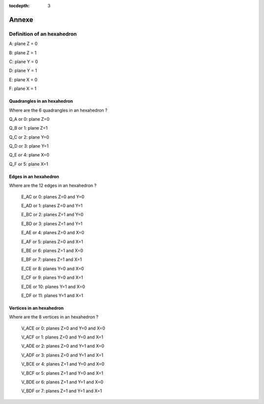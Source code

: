 :tocdepth: 3

.. _annexe:

======
Annexe
======


Definition of an hexahedron
===========================

.. image:: _static/HEXAHEDRON.PNG
   :align: center


A: plane Z = 0

B: plane Z = 1

C: plane Y = 0

D: plane Y = 1

E: plane X = 0

F: plane X = 1


Quadrangles in an hexahedron
''''''''''''''''''''''''''''''

Where are the 6 quadrangles in an hexahedron ?


Q_A or 0: plane Z=0

Q_B or 1: plane Z=1

Q_C or 2: plane Y=0

Q_D or 3: plane Y=1

Q_E or 4: plane X=0

Q_F or 5: plane X=1


Edges in an hexahedron
''''''''''''''''''''''''

Where are the 12 edges in an hexahedron ?

 E_AC or 0: planes Z=0 and Y=0

 E_AD or 1: planes Z=0 and Y=1

 E_BC or 2: planes Z=1 and Y=0

 E_BD or 3: planes Z=1 and Y=1


 E_AE or 4: planes Z=0 and X=0

 E_AF or 5: planes Z=0 and X=1

 E_BE or 6: planes Z=1 and X=0

 E_BF or 7: planes Z=1 and X=1


 E_CE or 8: planes Y=0 and X=0

 E_CF or 9: planes Y=0 and X=1

 E_DE or 10: planes Y=1 and X=0

 E_DF or 11: planes Y=1 and X=1

Vertices in an hexahedron
''''''''''''''''''''''''''''

Where are the 8 vertices in an hexahedron ?

 V_ACE or 0: planes Z=0 and Y=0 and X=0

 V_ACF or 1: planes Z=0 and Y=0 and X=1

 V_ADE or 2: planes Z=0 and Y=1 and X=0

 V_ADF or 3: planes Z=0 and Y=1 and X=1


 V_BCE or 4: planes Z=1 and Y=0 and X=0

 V_BCF or 5: planes Z=1 and Y=0 and X=1

 V_BDE or 6: planes Z=1 and Y=1 and X=0

 V_BDF or 7: planes Z=1 and Y=1 and X=1



